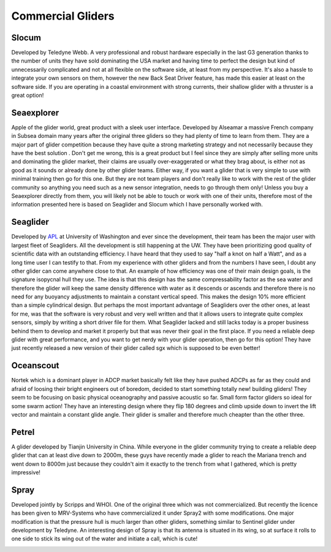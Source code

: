 Commercial Gliders
+++++++++++++++++++++++++
Slocum
===============
Developed by Teledyne Webb. A very professional and robust hardware especially in the last G3 generation thanks to the number of units they have sold dominating the USA market and having time to perfect the design but kind of unnecessarily complicated and not at all flexible on the software side, at least from my perspective. It's also a hassle to integrate your own sensors on them, however the new Back Seat Driver feature, has made this easier at least on the software side. If you are operating in a coastal environment with strong currents, their shallow glider with a thruster is a great option! 

.. image:: /images/slocum.png

Seaexplorer
===================
Apple of the glider world, great product with a sleek user interface. Developed by Alseamar a massive French company in Subsea domain many years after the original three gliders so they had plenty of time to learn from them. They are a major part of glider competition because they have quite a strong marketing strategy and not necessarily because they have the best solution . Don't get me wrong, this is a great product but I feel since they are simply after selling more units and dominating the glider market, their claims are usually over-exaggerated or what they brag about, is either not as good as it sounds or already done by other glider teams. Either way, if you want a glider that is very simple to use with minimal training then go for this one. But they are not team players and don't really like to work with the rest of the glider community so anything you need such as a new sensor integration, needs to go through them only! Unless you buy a Seaexplorer directly from them, you will likely not be able to touch or work with one of their units, therefore most of the information presented here is based on Seaglider and Slocum which I have personally worked with.

.. image:: /images/seaexplorer.jpg

Seaglider 
===================
Developed by `APL <https://iop.apl.washington.edu/seaglider.php>`_ at University of Washington and ever since the development, their team has been the major user with largest fleet of Seagliders. All the development is still happening at the UW. They have been prioritizing good quality of scientific data with an outstanding efficiency. I have heard that they used to say "half a knot on half a Watt", and as a long time user I can testify to that. From my experience with other gliders and from the numbers I have seen, I doubt any other glider can come anywhere close to that. An example of how efficiency was one of their main design goals, is the signature isopycnal hull they use. The idea is that this design has the same compressability factor as the sea water and therefore the glider will keep the same density difference with water as it descends or ascends and therefore there is no need for any buoyancy adjustments to maintain a constant vertical speed. This makes the design 10% more efficient than a simple cylindrical design. But perhaps the most important advantage of Seagliders over the other ones, at least for me, was that the software is very robust and very well written and that it allows users to integrate quite complex sensors, simply by writing a short driver file for them. 
What Seaglider lacked and still lacks today is a proper business behind them to develop and market it properly but that was never their goal in the first place. If you need a reliable deep glider with great performance, and you want to get nerdy with your glider operation, then go for this option! They have just recently released a new version of their glider called sgx which is supposed to be even better!

.. image:: /images/seaglider.jpg

Oceanscout
==============
Nortek which is a dominant player in ADCP market basically felt like they have pushed ADCPs as far as they could and afraid of loosing their bright engineers out of boredom, decided to start something totally new! building gliders! They seem to be focusing on basic physical oceanography and passive acoustic so far. Small form factor gliders so ideal for some swarm action! They have an interesting design where they flip 180 degrees and climb upside down to invert the lift vector and maintain a constant glide angle. Their glider is smaller and therefore much cheapter than the other three.

.. image:: /images/oceanscout.jpeg

Petrel
============
A glider developed by Tianjin University in China. While everyone in the glider community trying to create a reliable deep glider that can at least dive down to 2000m, these guys have recently made a glider to reach the Mariana trench and went down to 8000m just because they couldn't aim it exactly to the trench from what I gathered, which is pretty impressive!

.. image:: /images/petrel.png

Spray
==============
Developed jointly by Scripps and WHOI. One of the original three which was not commercialized. But recently the licence has been given to MRV-Systems who have commercialized it under Spray2 with some modifications. One major modification is that the pressure hull is much larger than other gliders, something similar to Sentinel glider under development by Teledyne. An interesting design of Spray is that its antenna is situated in its wing, so at surface it rolls to one side to stick its wing out of the water and initiate a call, which is cute!

.. image:: /images/spray.jpg
